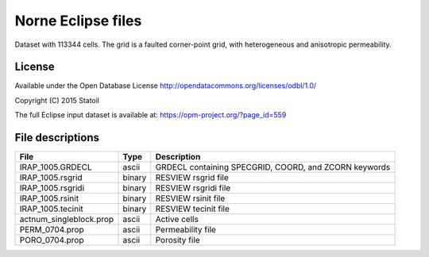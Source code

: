 Norne Eclipse files
====================

Dataset with 113344 cells. The grid is a faulted corner-point grid, with heterogeneous and anisotropic permeability.

License
-------

Available under the Open Database License
http://opendatacommons.org/licenses/odbl/1.0/

Copyright (C) 2015 Statoil

The full Eclipse input dataset is available at:
https://opm-project.org/?page_id=559

File descriptions
-----------------

+----------------------------+--------+--------------------------------------------------------------------------------+
|      File                  | Type   |  Description                                                                   | 
+============================+========+================================================================================+
|    IRAP_1005.GRDECL        | ascii  | GRDECL containing SPECGRID, COORD, and ZCORN keywords                          |
+----------------------------+--------+--------------------------------------------------------------------------------+
|    IRAP_1005.rsgrid        | binary | RESVIEW rsgrid file                                                            |
+----------------------------+--------+--------------------------------------------------------------------------------+
|    IRAP_1005.rsgridi       | binary | RESVIEW rsgridi file                                                           |
+----------------------------+--------+--------------------------------------------------------------------------------+
|    IRAP_1005.rsinit        | binary | RESVIEW rsinit file                                                            |
+----------------------------+--------+--------------------------------------------------------------------------------+
|    IRAP_1005.tecinit       | binary | RESVIEW tecinit file                                                           |
+----------------------------+--------+--------------------------------------------------------------------------------+
|    actnum_singleblock.prop | ascii  | Active cells                                                                   |
+----------------------------+--------+--------------------------------------------------------------------------------+
|    PERM_0704.prop          | ascii  | Permeability file                                                              |
+----------------------------+--------+--------------------------------------------------------------------------------+
|    PORO_0704.prop          | ascii  | Porosity file                                                                  |
+----------------------------+--------+--------------------------------------------------------------------------------+
